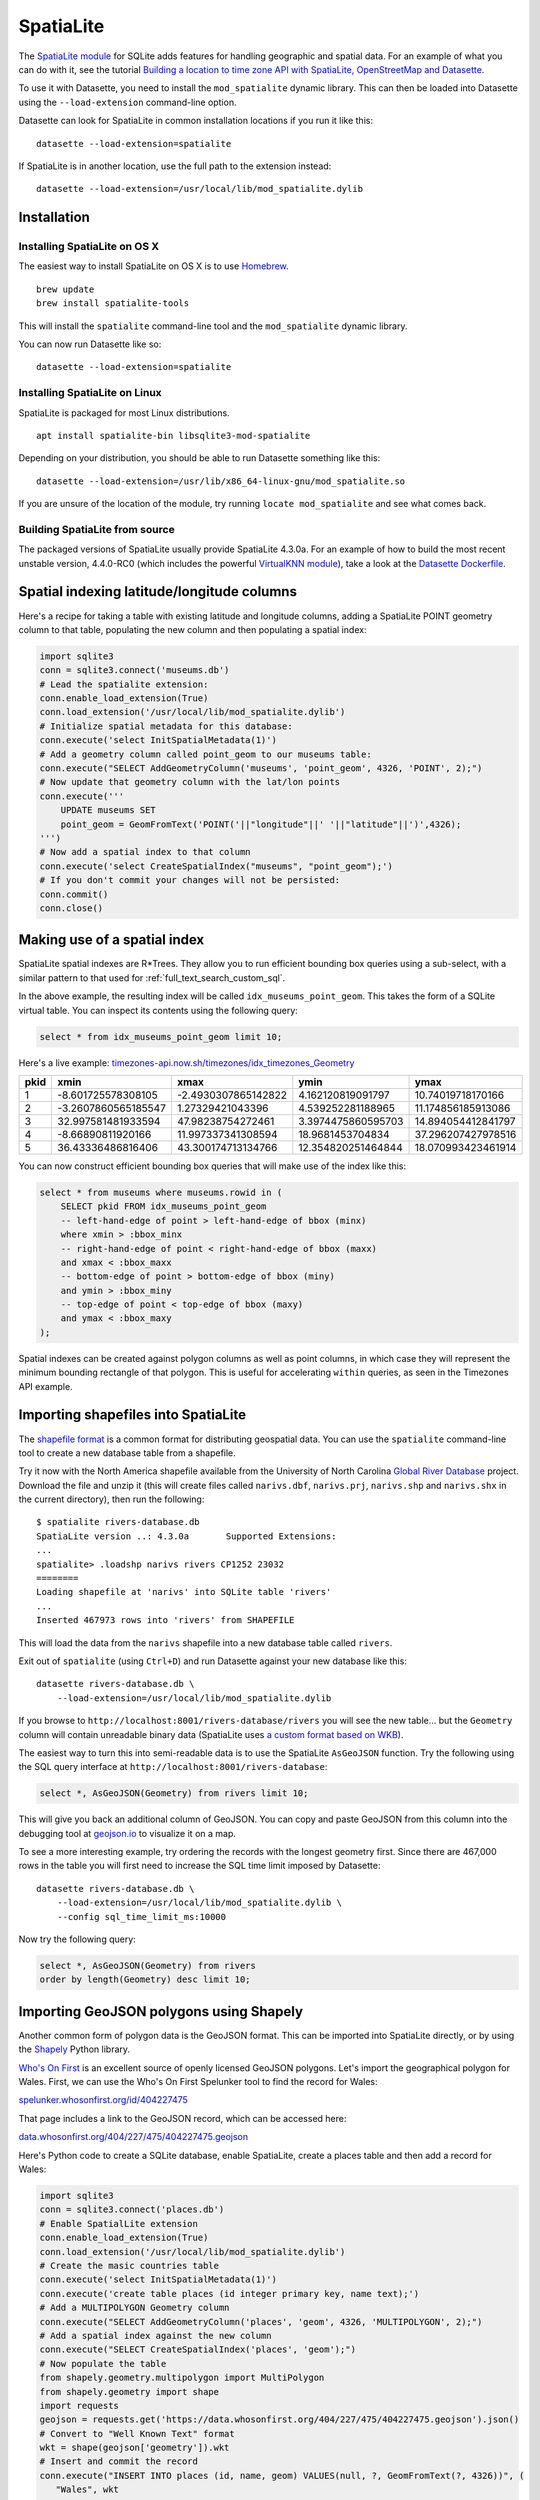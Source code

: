 .. _spatialite:

============
 SpatiaLite
============

The `SpatiaLite module <https://www.gaia-gis.it/fossil/libspatialite/index>`_ for SQLite adds features for handling geographic and spatial data. For an example of what you can do with it, see the tutorial `Building a location to time zone API with SpatiaLite, OpenStreetMap and Datasette <https://simonwillison.net/2017/Dec/12/location-time-zone-api/>`_.

To use it with Datasette, you need to install the ``mod_spatialite`` dynamic library. This can then be loaded into Datasette using the ``--load-extension`` command-line option.

Datasette can look for SpatiaLite in common installation locations if you run it like this::

    datasette --load-extension=spatialite

If SpatiaLite is in another location, use the full path to the extension instead::

    datasette --load-extension=/usr/local/lib/mod_spatialite.dylib

Installation
============

Installing SpatiaLite on OS X
-----------------------------

The easiest way to install SpatiaLite on OS X is to use `Homebrew <https://brew.sh/>`_.

::

    brew update
    brew install spatialite-tools

This will install the ``spatialite`` command-line tool and the ``mod_spatialite`` dynamic library.

You can now run Datasette like so::

    datasette --load-extension=spatialite

Installing SpatiaLite on Linux
------------------------------

SpatiaLite is packaged for most Linux distributions.

::

    apt install spatialite-bin libsqlite3-mod-spatialite

Depending on your distribution, you should be able to run Datasette something like this::

    datasette --load-extension=/usr/lib/x86_64-linux-gnu/mod_spatialite.so

If you are unsure of the location of the module, try running ``locate mod_spatialite`` and see what comes back.

Building SpatiaLite from source
-------------------------------

The packaged versions of SpatiaLite usually provide SpatiaLite 4.3.0a. For an example of how to build the most recent unstable version, 4.4.0-RC0 (which includes the powerful `VirtualKNN module <https://www.gaia-gis.it/fossil/libspatialite/wiki?name=KNN>`_), take a look at the `Datasette Dockerfile <https://github.com/simonw/datasette/blob/master/Dockerfile>`_.

Spatial indexing latitude/longitude columns
===========================================

Here's a recipe for taking a table with existing latitude and longitude columns, adding a SpatiaLite POINT geometry column to that table, populating the new column and then populating a spatial index:

.. code-block:: python

    import sqlite3
    conn = sqlite3.connect('museums.db')
    # Lead the spatialite extension:
    conn.enable_load_extension(True)
    conn.load_extension('/usr/local/lib/mod_spatialite.dylib')
    # Initialize spatial metadata for this database:
    conn.execute('select InitSpatialMetadata(1)')
    # Add a geometry column called point_geom to our museums table:
    conn.execute("SELECT AddGeometryColumn('museums', 'point_geom', 4326, 'POINT', 2);")
    # Now update that geometry column with the lat/lon points
    conn.execute('''
        UPDATE museums SET
        point_geom = GeomFromText('POINT('||"longitude"||' '||"latitude"||')',4326);
    ''')
    # Now add a spatial index to that column
    conn.execute('select CreateSpatialIndex("museums", "point_geom");')
    # If you don't commit your changes will not be persisted:
    conn.commit()
    conn.close()

Making use of a spatial index
=============================

SpatiaLite spatial indexes are R*Trees. They allow you to run efficient bounding box queries using a sub-select, with a similar pattern to that used for :ref:`full_text_search_custom_sql`.

In the above example, the resulting index will be called ``idx_museums_point_geom``. This takes the form of a SQLite virtual table. You can inspect its contents using the following query:

.. code-block:: sql

    select * from idx_museums_point_geom limit 10;

Here's a live example: `timezones-api.now.sh/timezones/idx_timezones_Geometry <https://timezones-api.now.sh/timezones/idx_timezones_Geometry>`_

+--------+----------------------+----------------------+---------------------+---------------------+
|  pkid  |  xmin                |  xmax                |  ymin               |  ymax               |
+========+======================+======================+=====================+=====================+
| 1      |  -8.601725578308105  |  -2.4930307865142822 |  4.162120819091797  |  10.74019718170166  |
+--------+----------------------+----------------------+---------------------+---------------------+
| 2      |  -3.2607860565185547 |  1.27329421043396    |  4.539252281188965  |  11.174856185913086 |
+--------+----------------------+----------------------+---------------------+---------------------+
| 3      |  32.997581481933594  |  47.98238754272461   |  3.3974475860595703 |  14.894054412841797 |
+--------+----------------------+----------------------+---------------------+---------------------+
| 4      |  -8.66890811920166   |  11.997337341308594  |  18.9681453704834   |  37.296207427978516 |
+--------+----------------------+----------------------+---------------------+---------------------+
| 5      |  36.43336486816406   |  43.300174713134766  |  12.354820251464844 |  18.070993423461914 |
+--------+----------------------+----------------------+---------------------+---------------------+

You can now construct efficient bounding box queries that will make use of the index like this:

.. code-block:: sql

    select * from museums where museums.rowid in (
        SELECT pkid FROM idx_museums_point_geom
        -- left-hand-edge of point > left-hand-edge of bbox (minx)
        where xmin > :bbox_minx
        -- right-hand-edge of point < right-hand-edge of bbox (maxx)
        and xmax < :bbox_maxx
        -- bottom-edge of point > bottom-edge of bbox (miny)
        and ymin > :bbox_miny
        -- top-edge of point < top-edge of bbox (maxy)
        and ymax < :bbox_maxy
    );

Spatial indexes can be created against polygon columns as well as point columns, in which case they will represent the minimum bounding rectangle of that polygon. This is useful for accelerating ``within`` queries, as seen in the Timezones API example.

Importing shapefiles into SpatiaLite
====================================

The `shapefile format <https://en.wikipedia.org/wiki/Shapefile>`_ is a common format for distributing geospatial data. You can use the ``spatialite`` command-line tool to create a new database table from a shapefile.

Try it now with the North America shapefile available from the University of North Carolina `Global River Database <http://gaia.geosci.unc.edu/rivers/>`_ project. Download the file and unzip it (this will create files called ``narivs.dbf``, ``narivs.prj``, ``narivs.shp`` and ``narivs.shx`` in the current directory), then run the following::

    $ spatialite rivers-database.db
    SpatiaLite version ..: 4.3.0a	Supported Extensions:
    ...
    spatialite> .loadshp narivs rivers CP1252 23032
    ========
    Loading shapefile at 'narivs' into SQLite table 'rivers'
    ...
    Inserted 467973 rows into 'rivers' from SHAPEFILE

This will load the data from the ``narivs`` shapefile into a new database table called ``rivers``.

Exit out of ``spatialite`` (using ``Ctrl+D``) and run Datasette against your new database like this::

    datasette rivers-database.db \
        --load-extension=/usr/local/lib/mod_spatialite.dylib

If you browse to ``http://localhost:8001/rivers-database/rivers`` you will see the new table... but the ``Geometry`` column will contain unreadable binary data (SpatiaLite uses `a custom format based on WKB <https://www.gaia-gis.it/gaia-sins/BLOB-Geometry.html>`_).

The easiest way to turn this into semi-readable data is to use the SpatiaLite ``AsGeoJSON`` function. Try the following using the SQL query interface at ``http://localhost:8001/rivers-database``:

.. code-block:: sql

    select *, AsGeoJSON(Geometry) from rivers limit 10;

This will give you back an additional column of GeoJSON. You can copy and paste GeoJSON from this column into the debugging tool at `geojson.io <https://geojson.io/>`_ to visualize it on a map.

To see a more interesting example, try ordering the records with the longest geometry first. Since there are 467,000 rows in the table you will first need to increase the SQL time limit imposed by Datasette::

    datasette rivers-database.db \
        --load-extension=/usr/local/lib/mod_spatialite.dylib \
        --config sql_time_limit_ms:10000

Now try the following query:

.. code-block:: sql

    select *, AsGeoJSON(Geometry) from rivers
    order by length(Geometry) desc limit 10;

Importing GeoJSON polygons using Shapely
========================================

Another common form of polygon data is the GeoJSON format. This can be imported into SpatiaLite directly, or by using the `Shapely <https://pypi.org/project/Shapely/>`_ Python library.

`Who's On First <https://whosonfirst.org/>`_ is an excellent source of openly licensed GeoJSON polygons. Let's import the geographical polygon for Wales. First, we can use the Who's On First Spelunker tool to find the record for Wales:

`spelunker.whosonfirst.org/id/404227475 <https://spelunker.whosonfirst.org/id/404227475/>`_

That page includes a link to the GeoJSON record, which can be accessed here:

`data.whosonfirst.org/404/227/475/404227475.geojson <https://data.whosonfirst.org/404/227/475/404227475.geojson>`_

Here's Python code to create a SQLite database, enable SpatiaLite, create a places table and then add a record for Wales:

.. code-block:: python

    import sqlite3
    conn = sqlite3.connect('places.db')
    # Enable SpatialLite extension
    conn.enable_load_extension(True)
    conn.load_extension('/usr/local/lib/mod_spatialite.dylib')
    # Create the masic countries table
    conn.execute('select InitSpatialMetadata(1)')
    conn.execute('create table places (id integer primary key, name text);')
    # Add a MULTIPOLYGON Geometry column
    conn.execute("SELECT AddGeometryColumn('places', 'geom', 4326, 'MULTIPOLYGON', 2);")
    # Add a spatial index against the new column
    conn.execute("SELECT CreateSpatialIndex('places', 'geom');")
    # Now populate the table
    from shapely.geometry.multipolygon import MultiPolygon
    from shapely.geometry import shape
    import requests
    geojson = requests.get('https://data.whosonfirst.org/404/227/475/404227475.geojson').json()
    # Convert to "Well Known Text" format
    wkt = shape(geojson['geometry']).wkt
    # Insert and commit the record
    conn.execute("INSERT INTO places (id, name, geom) VALUES(null, ?, GeomFromText(?, 4326))", (
       "Wales", wkt
    ))
    conn.commit()

Querying polygons using within()
================================

The ``within()`` SQL function can be used to check if a point is within a geometry:

.. code-block:: sql

    select
        name
    from
        places
    where
       within(GeomFromText('POINT(-3.1724366 51.4704448)'), places.geom);

The ``GeomFromText()`` function takes a string of well-known text. Note that the order used here is ``longitude`` then  ``latitude``.

To run that same ``within()`` query in a way that benefits from the spatial index, use the following:

.. code-block:: sql

    select
        name
    from
        places
    where
        within(GeomFromText('POINT(-3.1724366 51.4704448)'), places.geom)
        and rowid in (
            SELECT pkid FROM idx_places_geom
            where xmin < -3.1724366
            and xmax > -3.1724366
            and ymin < 51.4704448
            and ymax > 51.4704448
        );
